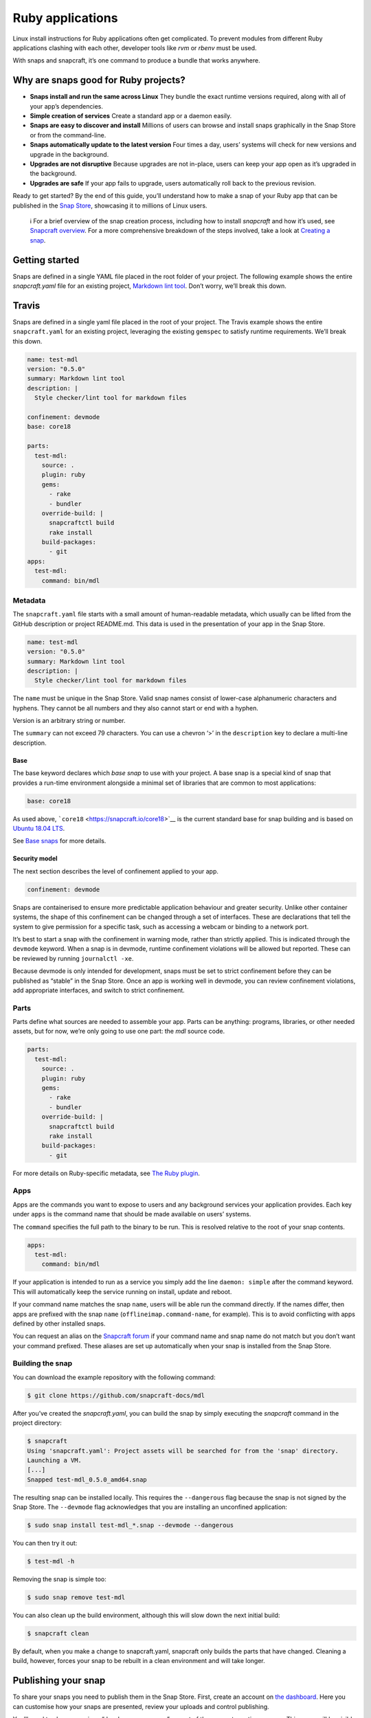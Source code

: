 .. 7824.md

.. \_ruby-applications:

Ruby applications
=================

Linux install instructions for Ruby applications often get complicated. To prevent modules from different Ruby applications clashing with each other, developer tools like *rvm* or *rbenv* must be used.

With snaps and snapcraft, it’s one command to produce a bundle that works anywhere.

Why are snaps good for Ruby projects?
-------------------------------------

-  **Snaps install and run the same across Linux** They bundle the exact runtime versions required, along with all of your app’s dependencies.
-  **Simple creation of services** Create a standard app or a daemon easily.
-  **Snaps are easy to discover and install** Millions of users can browse and install snaps graphically in the Snap Store or from the command-line.
-  **Snaps automatically update to the latest version** Four times a day, users’ systems will check for new versions and upgrade in the background.
-  **Upgrades are not disruptive** Because upgrades are not in-place, users can keep your app open as it’s upgraded in the background.
-  **Upgrades are safe** If your app fails to upgrade, users automatically roll back to the previous revision.

Ready to get started? By the end of this guide, you’ll understand how to make a snap of your Ruby app that can be published in the `Snap Store <https://snapcraft.io/store>`__, showcasing it to millions of Linux users.

   ℹ For a brief overview of the snap creation process, including how to install *snapcraft* and how it’s used, see `Snapcraft overview <snapcraft-overview.md>`__. For a more comprehensive breakdown of the steps involved, take a look at `Creating a snap <creating-a-snap.md>`__.

Getting started
---------------

Snaps are defined in a single YAML file placed in the root folder of your project. The following example shows the entire *snapcraft.yaml* file for an existing project, `Markdown lint tool <https://github.com/snapcraft-docs/mdl>`__. Don’t worry, we’ll break this down.

Travis
------

Snaps are defined in a single yaml file placed in the root of your project. The Travis example shows the entire ``snapcraft.yaml`` for an existing project, leveraging the existing ``gemspec`` to satisfy runtime requirements. We’ll break this down.

.. code:: yaml

   name: test-mdl
   version: "0.5.0"
   summary: Markdown lint tool
   description: |
     Style checker/lint tool for markdown files

   confinement: devmode
   base: core18

   parts:
     test-mdl:
       source: .
       plugin: ruby
       gems:
         - rake
         - bundler
       override-build: |
         snapcraftctl build
         rake install
       build-packages:
         - git
   apps:
     test-mdl:
       command: bin/mdl

Metadata
~~~~~~~~

The ``snapcraft.yaml`` file starts with a small amount of human-readable metadata, which usually can be lifted from the GitHub description or project README.md. This data is used in the presentation of your app in the Snap Store.

.. code:: yaml

   name: test-mdl
   version: "0.5.0"
   summary: Markdown lint tool
   description: |
     Style checker/lint tool for markdown files

The ``name`` must be unique in the Snap Store. Valid snap names consist of lower-case alphanumeric characters and hyphens. They cannot be all numbers and they also cannot start or end with a hyphen.

Version is an arbitrary string or number.

The ``summary`` can not exceed 79 characters. You can use a chevron ‘>’ in the ``description`` key to declare a multi-line description.

Base
^^^^

The base keyword declares which *base snap* to use with your project. A base snap is a special kind of snap that provides a run-time environment alongside a minimal set of libraries that are common to most applications:

.. code:: yaml

   base: core18

As used above, ```core18`` <https://snapcraft.io/core18>`__ is the current standard base for snap building and is based on `Ubuntu 18.04 LTS <http://releases.ubuntu.com/18.04/>`__.

See `Base snaps <base-snaps.md>`__ for more details.

Security model
^^^^^^^^^^^^^^

The next section describes the level of confinement applied to your app.

.. code:: yaml

   confinement: devmode

Snaps are containerised to ensure more predictable application behaviour and greater security. Unlike other container systems, the shape of this confinement can be changed through a set of interfaces. These are declarations that tell the system to give permission for a specific task, such as accessing a webcam or binding to a network port.

It’s best to start a snap with the confinement in warning mode, rather than strictly applied. This is indicated through the ``devmode`` keyword. When a snap is in devmode, runtime confinement violations will be allowed but reported. These can be reviewed by running ``journalctl -xe``.

Because devmode is only intended for development, snaps must be set to strict confinement before they can be published as “stable” in the Snap Store. Once an app is working well in devmode, you can review confinement violations, add appropriate interfaces, and switch to strict confinement.

Parts
~~~~~

Parts define what sources are needed to assemble your app. Parts can be anything: programs, libraries, or other needed assets, but for now, we’re only going to use one part: the *mdl* source code.

.. code:: yaml

   parts:
     test-mdl:
       source: .
       plugin: ruby
       gems:
         - rake
         - bundler
       override-build: |
         snapcraftctl build
         rake install
       build-packages:
         - git

For more details on Ruby-specific metadata, see `The Ruby plugin <the-ruby-plugin.md>`__.

Apps
~~~~

Apps are the commands you want to expose to users and any background services your application provides. Each key under ``apps`` is the command name that should be made available on users’ systems.

The ``command`` specifies the full path to the binary to be run. This is resolved relative to the root of your snap contents.

.. code:: yaml

   apps:
     test-mdl:
       command: bin/mdl

If your application is intended to run as a service you simply add the line ``daemon: simple`` after the command keyword. This will automatically keep the service running on install, update and reboot.

If your command name matches the snap ``name``, users will be able run the command directly. If the names differ, then apps are prefixed with the snap ``name`` (``offlineimap.command-name``, for example). This is to avoid conflicting with apps defined by other installed snaps.

You can request an alias on the `Snapcraft forum <https://snapcraft.io/docs/process-for-aliases-auto-connections-and-tracks>`__ if your command name and snap name do not match but you don’t want your command prefixed. These aliases are set up automatically when your snap is installed from the Snap Store.

Building the snap
~~~~~~~~~~~~~~~~~

You can download the example repository with the following command:

.. code:: bash

   $ git clone https://github.com/snapcraft-docs/mdl

After you’ve created the *snapcraft.yaml*, you can build the snap by simply executing the *snapcraft* command in the project directory:

.. code:: bash

   $ snapcraft
   Using 'snapcraft.yaml': Project assets will be searched for from the 'snap' directory.
   Launching a VM.
   [...]
   Snapped test-mdl_0.5.0_amd64.snap

The resulting snap can be installed locally. This requires the ``--dangerous`` flag because the snap is not signed by the Snap Store. The ``--devmode`` flag acknowledges that you are installing an unconfined application:

.. code:: bash

   $ sudo snap install test-mdl_*.snap --devmode --dangerous

You can then try it out:

.. code:: bash

   $ test-mdl -h

Removing the snap is simple too:

.. code:: bash

   $ sudo snap remove test-mdl

You can also clean up the build environment, although this will slow down the next initial build:

.. code:: bash

   $ snapcraft clean

By default, when you make a change to snapcraft.yaml, snapcraft only builds the parts that have changed. Cleaning a build, however, forces your snap to be rebuilt in a clean environment and will take longer.

Publishing your snap
--------------------

To share your snaps you need to publish them in the Snap Store. First, create an account on `the dashboard <https://dashboard.snapcraft.io/dev/account/>`__. Here you can customise how your snaps are presented, review your uploads and control publishing.

You’ll need to choose a unique “developer namespace” as part of the account creation process. This name will be visible by users and associated with your published snaps.

Make sure the ``snapcraft`` command is authenticated using the email address attached to your Snap Store account:

.. code:: bash

   $ snapcraft login

Reserve a name for your snap
~~~~~~~~~~~~~~~~~~~~~~~~~~~~

You can publish your own version of a snap, provided you do so under a name you have rights to. You can register a name on `dashboard.snapcraft.io <https://dashboard.snapcraft.io/register-snap/>`__, or by running the following command:

.. code:: bash

   $ snapcraft register mypythonsnap

Be sure to update the ``name:`` in your ``snapcraft.yaml`` to match this registered name, then run ``snapcraft`` again.

Upload your snap
~~~~~~~~~~~~~~~~

Use snapcraft to push the snap to the Snap Store.

.. code:: bash

   $ snapcraft upload --release=edge mynodesnap_*.snap

If you’re happy with the result, you can commit the snapcraft.yaml to your GitHub repo and `turn on automatic builds <https://build.snapcraft.io>`__ so any further commits automatically get released to edge, without requiring you to manually build locally.

Congratulations! You’ve just built and published your first Go snap. For a more in-depth overview of the snap building process, see `Creating a snap <creating-a-snap.md>`__.
